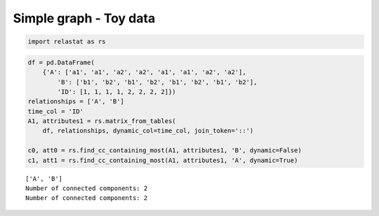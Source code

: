Simple graph - Toy data 
=========================

.. code:: ipython3

    import relastat as rs

.. code:: ipython3

    df = pd.DataFrame(
        {'A': ['a1', 'a1', 'a2', 'a2', 'a1', 'a1', 'a2', 'a2'],
            'B': ['b1', 'b2', 'b1', 'b2', 'b1', 'b2', 'b1', 'b2'],
            'ID': [1, 1, 1, 1, 2, 2, 2, 2]})
    relationships = ['A', 'B']
    time_col = 'ID'
    A1, attributes1 = rs.matrix_from_tables(
        df, relationships, dynamic_col=time_col, join_token='::')
    
    c0, att0 = rs.find_cc_containing_most(A1, attributes1, 'B', dynamic=False)
    c1, att1 = rs.find_cc_containing_most(A1, attributes1, 'A', dynamic=True)


.. parsed-literal::

    ['A', 'B']
    Number of connected components: 2
    Number of connected components: 2
